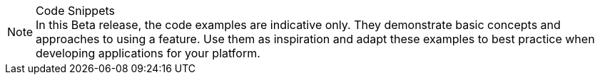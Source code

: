 
.Code Snippets
[NOTE]
In this Beta release, the code examples are indicative only. They demonstrate basic concepts and approaches to using a feature.
Use them as inspiration and adapt these examples to best practice when developing applications for your platform.
